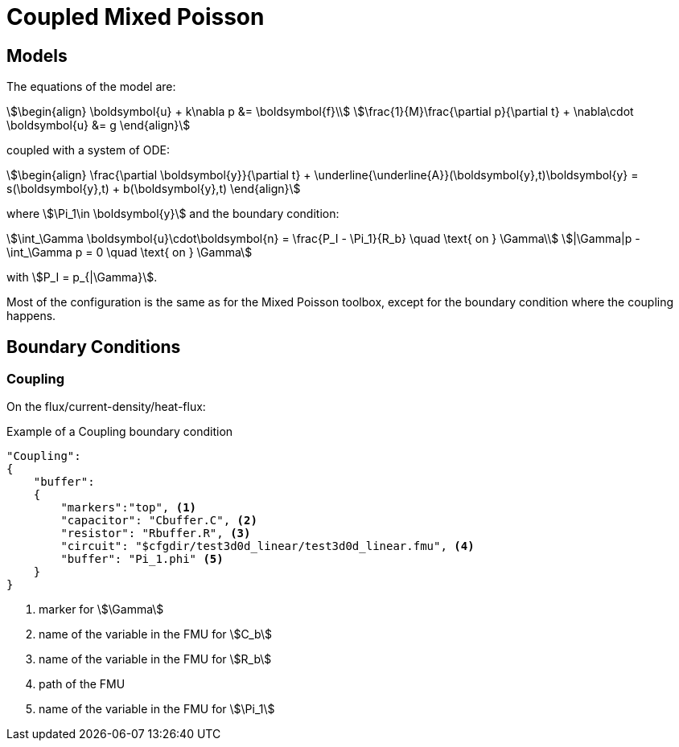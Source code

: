= Coupled Mixed Poisson

== Models

The equations of the model are:

[stem]
++++
\begin{align}
\boldsymbol{u} + k\nabla p &= \boldsymbol{f}\\
\frac{1}{M}\frac{\partial p}{\partial t} + \nabla\cdot \boldsymbol{u} &= g
\end{align}
++++

coupled with a system of ODE:

[stem]
++++
\begin{align}
\frac{\partial \boldsymbol{y}}{\partial t} + \underline{\underline{A}}(\boldsymbol{y},t)\boldsymbol{y} = s(\boldsymbol{y},t) + b(\boldsymbol{y},t)
\end{align}
++++
where stem:[\Pi_1\in \boldsymbol{y}] and the boundary condition:

[stem]
++++
\int_\Gamma \boldsymbol{u}\cdot\boldsymbol{n} = \frac{P_I - \Pi_1}{R_b} \quad \text{ on } \Gamma\\
|\Gamma|p - \int_\Gamma p = 0 \quad \text{ on } \Gamma
++++
with stem:[P_I = p_{|\Gamma}].

Most of the configuration is the same as for the Mixed Poisson toolbox, except for the boundary condition where the coupling happens.

== Boundary Conditions

=== Coupling

On the flux/current-density/heat-flux:

[source,json]
.Example of a Coupling boundary condition
----
"Coupling":
{
    "buffer":
    {
        "markers":"top", <1>
        "capacitor": "Cbuffer.C", <2>
        "resistor": "Rbuffer.R", <3>
        "circuit": "$cfgdir/test3d0d_linear/test3d0d_linear.fmu", <4>
        "buffer": "Pi_1.phi" <5>
    }
}
----

<1> marker for stem:[\Gamma]
<2> name of the variable in the FMU for stem:[C_b]
<3> name of the variable in the FMU for stem:[R_b]
<4> path of the FMU
<5> name of the variable in the FMU for stem:[\Pi_1]
